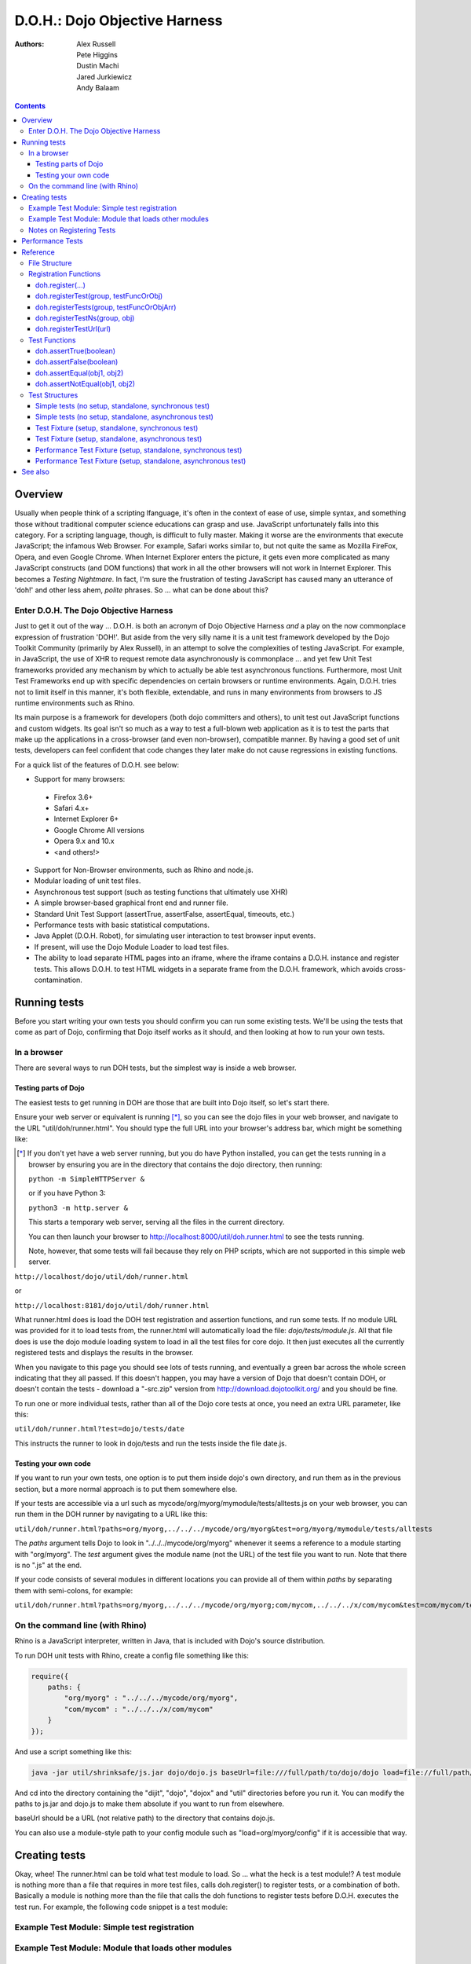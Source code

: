 .. _util/doh:

==============================
D.O.H.: Dojo Objective Harness
==============================

:Authors: Alex Russell, Pete Higgins, Dustin Machi, Jared Jurkiewicz, Andy Balaam

.. contents ::
  :depth: 3

Overview
========

Usually when people think of a scripting lfanguage, it's often in the context of ease of use, simple syntax,
and something those without traditional computer science educations can grasp and use.
JavaScript unfortunately falls into this category.
For a scripting language, though, is difficult to fully master.
Making it worse are the environments that execute JavaScript; the infamous Web Browser.
For example, Safari works similar to, but not quite the same as Mozilla FireFox, Opera, and even Google Chrome.
When Internet Explorer enters the picture, it gets even more complicated as many JavaScript constructs
(and DOM functions) that work in all the other browsers will not work in Internet Explorer.
This becomes a *Testing Nightmare*.
In fact, I'm sure the frustration of testing JavaScript has caused many an utterance of 'doh!'
and other less ahem, *polite* phrases.
So ... what can be done about this?

Enter D.O.H. The Dojo Objective Harness
---------------------------------------

Just to get it out of the way ...
D.O.H. is both an acronym of Dojo Objective Harness *and* a play on the now commonplace expression of frustration 'DOH!'.
But aside from the very silly name it is a unit test framework developed by the Dojo Toolkit Community
(primarily by Alex Russell), in an attempt to solve the complexities of testing JavaScript.
For example, in JavaScript, the use of XHR to request remote data asynchronously is commonplace ...
and yet few Unit Test frameworks provided any mechanism by which to actually be able test asynchronous functions.
Furthermore, most Unit Test Frameworks end up with specific dependencies on certain browsers or runtime environments.
Again, D.O.H. tries not to limit itself in this manner, it's both flexible, extendable,
and runs in many environments from browsers to JS runtime environments such as Rhino.

Its main purpose is a framework for developers (both dojo committers and others),
to unit test out JavaScript functions and custom widgets.
Its goal isn't so much as a way to test a full-blown web application as it is to test the parts
that make up the applications in a cross-browser (and even non-browser), compatible manner.
By having a good set of unit tests, developers can feel confident that code changes they later make
do not cause regressions in existing functions.


For a quick list of the features of D.O.H. see below:

* Support for many browsers:

 * Firefox 3.6+
 * Safari 4.x+
 * Internet Explorer 6+
 * Google Chrome All versions
 * Opera 9.x and 10.x
 * <and others!>

* Support for Non-Browser environments, such as Rhino and node.js.
* Modular loading of unit test files.
* Asynchronous test support (such as testing functions that ultimately use XHR)
* A simple browser-based graphical front end and runner file.
* Standard Unit Test Support (assertTrue, assertFalse, assertEqual, timeouts, etc.)
* Performance tests with basic statistical computations.
* Java Applet (D.O.H. Robot), for simulating user interaction to test browser input events.
* If present, will use the Dojo Module Loader to load test files.
* The ability to load separate HTML pages into an iframe, where the iframe contains a D.O.H. instance and register tests.
  This allows D.O.H. to test HTML widgets in a separate frame from the D.O.H. framework, which avoids cross-contamination.


Running tests
=============

Before you start writing your own tests you should confirm you can run some existing tests.  We'll be using the tests that come as part of Dojo, confirming that Dojo itself works as it should, and then looking at how to run your own tests.

In a browser
------------

There are several ways to run DOH tests, but the simplest way is inside a web browser.

Testing parts of Dojo
~~~~~~~~~~~~~~~~~~~~~

The easiest tests to get running in DOH are those that are built into Dojo itself, so let's start there.

Ensure your web server or equivalent is running [*]_, so you can see the dojo files in your web browser, and navigate to the URL "util/doh/runner.html".  You should type the full URL into your browser's address bar, which might be something like:

.. [*] If you don't yet have a web server running, but you do have Python installed, you can get the tests running in a browser by ensuring you are in the directory that contains the dojo directory, then running:

   ``python -m SimpleHTTPServer &``

   or if you have Python 3:

   ``python3 -m http.server &``

   This starts a temporary web server, serving all the files in the current directory.

   You can then launch your browser to http://localhost:8000/util/doh.runner.html to see the tests running.

   Note, however, that some tests will fail because they rely on PHP scripts, which are not supported in this simple web server.

``http://localhost/dojo/util/doh/runner.html``

or 

``http://localhost:8181/dojo/util/doh/runner.html``

What runner.html does is load the DOH test registration and assertion functions, and run some tests.
If no module URL was provided for it to load tests from,
the runner.html will automatically load the file: *dojo/tests/module.js*.
All that file does is use the dojo module loading system to load in all the test files for core dojo.
It then just executes all the currently registered tests and displays the results in the browser.

When you navigate to this page you should see lots of tests running, and eventually a green bar across the whole screen indicating that they all passed.  If this doesn't happen, you may have a version of Dojo that doesn't contain DOH, or doesn't contain the tests - download a "-src.zip" version from http://download.dojotoolkit.org/ and you should be fine.

To run one or more individual tests, rather than all of the Dojo core tests at once, you need an extra URL parameter, like this:

``util/doh/runner.html?test=dojo/tests/date``

This instructs the runner to look in dojo/tests and run the tests inside the file date.js.

Testing your own code
~~~~~~~~~~~~~~~~~~~~~

If you want to run your own tests, one option is to put them inside dojo's own directory, and run them as in the previous section, but a more normal approach is to put them somewhere else.

If your tests are accessible via a url such as mycode/org/myorg/mymodule/tests/alltests.js on your web browser, you can run them in the DOH runner by navigating to a URL like this:

``util/doh/runner.html?paths=org/myorg,../../../mycode/org/myorg&test=org/myorg/mymodule/tests/alltests``

The *paths* argument tells Dojo to look in "../../../mycode/org/myorg" whenever it seems a reference to a module starting with "org/myorg".  The *test* argument gives the module name (not the URL) of the test file you want to run.  Note that there is no ".js" at the end.

If your code consists of several modules in different locations you can provide all of them within *paths* by separating them with semi-colons, for example:

``util/doh/runner.html?paths=org/myorg,../../../mycode/org/myorg;com/mycom,../../../x/com/mycom&test=com/mycom/tests``

On the command line (with Rhino)
--------------------------------

Rhino is a JavaScript interpreter, written in Java, that is included with Dojo's source distribution.

To run DOH unit tests with Rhino, create a config file something like this:

.. code-block :: javascript

  require({
      paths: {
          "org/myorg" : "../../../mycode/org/myorg",
          "com/mycom" : "../../../x/com/mycom"
      }
  });

And use a script something like this:

.. code-block :: bash

  java -jar util/shrinksafe/js.jar dojo/dojo.js baseUrl=file:///full/path/to/dojo/dojo load=file://full/path/to/config.js load=doh test=com/mycom/tests

And cd into the directory containing the "dijit", "dojo", "dojox" and "util" directories before you run it.  You can modify the paths to js.jar and dojo.js to make them absolute if you want to run from elsewhere.

baseUrl should be a URL (not relative path) to the directory that contains dojo.js.

You can also use a module-style path to your config module such as "load=org/myorg/config" if it is accessible that way.

Creating tests
==============

Okay, whee!
The runner.html can be told what test module to load.
So ... what the heck is a test module!?
A test module is nothing more than a file that requires in more test files, calls doh.register() to register tests,
or a combination of both.
Basically a module is nothing more than the file that calls the doh functions to register tests
before D.O.H. executes the test run.
For example, the following code snippet is a test module:

Example Test Module: Simple test registration
---------------------------------------------

.. js ::

  define(["doh/runner"], function(doh){

      doh.register("MyTests", [
        function assertTrueTest(){
          doh.assertTrue(true);
          doh.assertTrue(1);
          doh.assertTrue(!false);
        },
        {
          name: "thingerTest",
          setUp: function(){
            this.thingerToTest = new Thinger();
            this.thingerToTest.doStuffToInit();
          },
          runTest: function(){
            doh.assertEqual("blah", this.thingerToTest.blahProp);
            doh.assertFalse(this.thingerToTest.falseProp);
            // ...
          },
          tearDown: function(){
          }
        },
        // ...
      ]);

  });

Example Test Module: Module that loads other modules
----------------------------------------------------

.. js ::

  define([
      "my/test/widget/Foo0",
      "my/test/widget/Foo1",
      "my/test/widget/Foo2"
  ]);

Notes on Registering Tests
--------------------------

* Names of functions or of test fixtures must be unique per test group.
  D.O.H. records results by using the name as a hash key on the results objects.

Performance Tests
=================

(Dojo 1.4 and higher)

Unit tests are excellent for testing code behavior and verifying the code works as expected across browsers.
But it's not always what you want to do.
There are times where code may work across browsers, but the code doesn't work fast on all browsers.
It would be great if there was a way to do performance analysis of a function
instead of just doing true/false unit test style testing.

The great news is that as of Dojo 1.4, D.O.H.
has been updated to understand a different type of test fixture (or test registration), the performance test.
Tests registered in this manner work a little differently.
Instead of a single execution of 'runTest' or of the test function,
it will execute that test function many times and then calculate the average cost for a single function run.
This is powerful in determining the general function performance across browsers and identify implementations
that underperform on various browsers.

What a performance fixture does is the following:

* The test is 'calibrated'.  This means that the function is executed repeatedly in blocks until the framework
  determines that X iterations runs longer than a set time.
  The set time is configurable as the 'trialDuration', and the default value is 100ms.
  The reason that tests have to be calibrated is that JavaScript doesn't handle timings below 15 ms very well.
  So you have to keep repeatedly running the function until a time greater than 15ms passes
  and only then can you compute the average runtime of a single function call.
  This is a well documented problem with doing JavaScript performance testing and calibration is how D.O.H. deals with it.
* Once calibrated, D.O.H. will then go execute a number of trials.
  A single trial is a set number of iterations of the test function.
  The set number of iterations is what the calibration run determines.
  The number of trials you want to run is also configurable as a 'trialIterations' option of your test fixture.
* Once all the trial iterations are done, it calculates the basic averages and such.
  All this information is stored on the D.O.H. root object 'doh' as attribute 'perfTestResults'.
  In fact, you can access the perf test results for a particular function by just doing:
  doh.perfTestResults[groupName][functionName].
  The structure of the results is an array of entries of the following structure:

.. js ::

   {
      trial: number, // The trial number, 0 .. N trial run
      testIterations: number, // The number of iterations the test function was run for the trial.
      executionTime: number, // The total execution time of the trial, in milliseconds.
      average: number // The average time a single iteration of the test function takes.  executionTime/testIterations
   }

* At the end of all the performance tests, if the tests were run in a browser, D.O.H. then calculates statistical information off the run, such as standard deviation, max, min, median, and the like.  It also then plots each trial out using dojox.charting.DataChart (if available).  All this data is displayed on the 'Performance Tests Results' page.  To see this in action, take a look at the `dojox.gfx performance tests <http://archive.dojotoolkit.org/nightly/checkout/dojox/gfx/tests/performance/runTests.html>`_ in nightly.

You can also look at how to write performance tests by looking at: dojox/gfx/tests/performance/\*
in your extract of Dojo 1.4 or development trunk.

Reference
=========

This section is intended for documentation on the various aspects of D.O.H.,
such as what registration functions there are and what they do, to information on test formats.

File Structure
--------------
D.O.H. resides in the utils project of the dojo toolkit.
Users can find it explicitly at: **utils/doh**.
The following files structure shows the files important to the usage of the framework:

* **utils**

  * **doh**
    
    * **runner.js**:  The main JavaScript file that defines environment agnostic D.O.H APIs.
    * **_browserRunner.js**:  Additional file that augments the definitions in runner.js for a web browser.
    * **_nodeRunner.js**: Additional file that augments the definitions in runner.js for a node.js environment.
    * **_rhinoRunner.js**: Additional file that augments the definitions in runner.js for a Rhino environment.
    * **runner.html**: HTML bootstrap file used to load D.O.H. in the browser and execute tests.
    * **runner.sh**: UNIX shell script to launch D.O.H. under Rhino.
    * **Robot.html**:  HTML file used to bootstrap in the D.O.H Robot for tests that require synthetic user input.
    * **LICENSE**: The license that governs D.O.H.

Registration Functions
----------------------
These functions are how you register tests within the D.O.H.
framework to run.
The two main functions you will use are *doh.register* and *doh.registerUrl*.
The others are provided for completeness.

doh.register(...)
~~~~~~~~~~~~~~~~~
  An almost 'magical' function.
  The doh.register() method accepts the function signatures of any of the other registration functions and determines the correct underlying function (listed below) to dispatch registration to.
  It's the function you'll most commonly use for registering Unit Tests.


doh.registerTest(group, testFuncOrObj)
~~~~~~~~~~~~~~~~~~~~~~~~~~~~~~~~~~~~~~
  This function registers a test as a member of the group 'group', and the test can either be a simple function definition or a 'Test Fixture', which is an object that defines the run requirements of the test.


doh.registerTests(group, testFuncOrObjArr)
~~~~~~~~~~~~~~~~~~~~~~~~~~~~~~~~~~~~~~~~~~
  This function registers an array of tests as a member of the group 'group'.
  The contents of the array of tests can be an array of simple test functions or an array of 'test fixtures', or a mix of them.


doh.registerTestNs(group, obj)
~~~~~~~~~~~~~~~~~~~~~~~~~~~~~~
  This function registers an object comprised of functions as a member of the group 'group'.
  Note that this function will only add in non-private (functions without an _ at the beginning of the name), as a test function.
  If you'd like to use fixtures (setUp(), tearDown(), and runTest()), please use doh.register(), doh.registerTest() or doh.registerTests().

doh.registerTestUrl(url)
~~~~~~~~~~~~~~~~~~~~~~~~
  This function registers a URL as a location to load tests from.
  The URL is used to populate the contents of an iframe, and usually refers to an HTML page that boot-loads D.O.H.
  internally for running tests in a segmented iframe.
  A good example showing this is the dojo/tests/fx.html.
  It loads dojo, doh, and then on dojo load completion calls doh.registerTests().
  The D.O.H. instance in the iframe will proxy back the results of the test run to the primary D.O.H. instance.

Test Functions
--------------
These functions are the test functions you use inside your unit tests in order to check conditions are report errors if the conditions are not met.
These should be familiar to anyone who has used other test frameworks before, such as JUnit.

doh.assertTrue(boolean)
~~~~~~~~~~~~~~~~~~~~~~~
  This function asserts that  particular condition is true.
  If the condition is not true, the function will throw an Error object.

  * Note:  This function is aliased to doh.t();

doh.assertFalse(boolean)
~~~~~~~~~~~~~~~~~~~~~~~~
  This function asserts that particular condition is false.
  If the condition is not false, the function will throw an Error object.

  * Note:  This function is aliased to doh.f();

doh.assertEqual(obj1, obj2)
~~~~~~~~~~~~~~~~~~~~~~~~~~~
  This function asserts that the two particular inputs are 'equal to each other, such as 5 == 5, or "Bob" == "Bob".
  The equality is fairly loose, so this is not a good function to use if you want to assert something is equal and of the same data type.
  For example, this function will return that 5 == "5" (number 5 equals string 5).
  It will also do deep object equality, so beware of object cycles.
  If the equality condition is not met, the function will throw and Error object.

  * Note:  This function is aliased to doh.is();

doh.assertNotEqual(obj1, obj2)
~~~~~~~~~~~~~~~~~~~~~~~~~~~~~~
  This function asserts that the two particular inputs are not 'equal to each other, such as 5 != 6, or "Bob" == "Doe".
  The equality is fairly loose, so this is not a good function to use if you want to assert something is not equal and of the same data type.
  It will also do deep object equality/inequality when checking, so beware of object cycles.
  If the 'not equal' condition is not met, the function will throw and Error object.

  * Note:  This function is aliased to doh.isNot();

Test Structures
---------------

D.O.H. is flexible in how you define tests.
In some respects, perhaps it is too flexible in that it can be confusing which way to define a test or how to define an asynchronous test.
This following section is intended to help explain the various test function formats and when to use them.

Simple tests (no setup, standalone, synchronous test)
~~~~~~~~~~~~~~~~~~~~~~~~~~~~~~~~~~~~~~~~~~~~~~~~~~~~~
A lot of testing involves checking a widget or JavaScript API or the like and doesn't require any initial setup or teardown to do.
These are simple to define.
You simply write it as a function object.
This object can then be registered through the doh.register() functions.

.. js ::

  function mySimpleTest(doh){
    doh.assertTrue(true);
  }

What the D.O.H. framework will do with this test is wrap it in  a default 'test fixture',
which has null setUp and tearDown functions and a default timeout of 500ms.


Simple tests (no setup, standalone, asynchronous test)
~~~~~~~~~~~~~~~~~~~~~~~~~~~~~~~~~~~~~~~~~~~~~~~~~~~~~~
Simple asynchronous tests are no more complicated to write than the above synchronous test.
You simply write it as a function object that returns a doh.Deferred object.
The test framework detects the return type and knows that if a doh.Deferred is returned, then D.O.H.
should pause here and wait for either the test timeout to fire or the asynchronous test
to invoke either the Deferred to resolve, which is done via the getTestCallback() method.
This object can then be registered through the doh.register() functions.
The example below implements an async test via timeout to demonstrate it.

.. js ::

  function mySimpleAsyncTest(doh){
    var deferred = new doh.Deferred();
    setTimeout(deferred.getTestCallback(function(){
        doh.assertTrue(true);
    }), 100);
    return deferred;
  }

What the D.O.H. framework will do with this test is wrap it in  a default 'test fixture',
which has null setUp and tearDown functions and a default timeout of 500ms.

Test Fixture (setup, standalone, synchronous test)
~~~~~~~~~~~~~~~~~~~~~~~~~~~~~~~~~~~~~~~~~~~~~~~~~~
Some testing will require setup and/or teardown, specific pre and post configurations that need to occur ...
or the test requires a different timeout from the default (such as a long-running xhr).
The test fixture format for a test allows for this configuration.
See the following code snippit for an example of a test fixture.

.. js ::

  {
    name: "thingerTest",
    setUp: function(){
      // Setup to do before runTest.
      this.thingerToTest = new Thinger();
      this.thingerToTest.doStuffToInit();
    },
    runTest: function(){
      // Our test function to run.
      doh.assertEqual("blah", this.thingerToTest.blahProp);
      doh.assertFalse(this.thingerToTest.falseProp);
      // ...
    },
    tearDown: function(){
      // cleanup to do after runTest.
    },
    timeout: 3000 // 3 second timeout.
  }

Test Fixture (setup, standalone, asynchronous test)
~~~~~~~~~~~~~~~~~~~~~~~~~~~~~~~~~~~~~~~~~~~~~~~~~~~
Test fixtures can also do asynchronous tests.
All that has to occur for the D.O.H.
framework to recognize that a test fixture is asynchronous is that the runTest method returns a doh.Deferred or
dojo.Deferred.
See below for a fixture that operates asynchronously.

.. js ::

  {
    name: "thingerTest",
    setUp: function(){
      // Setup to do before runTest.
      this.thingerToTest = new Thinger();
      this.thingerToTest.doStuffToInit();
    },
    runTest: function(){
      // Our test function to run.
      var deferred = new doh.Deferred();
      setTimeout(deferred.getTestCallback(function(){
          doh.assertEqual("blah", this.thingerToTest.blahProp);
          doh.assertFalse(this.thingerToTest.falseProp);
      }), 100);
      return deferred;
    },
    tearDown: function(){
      // cleanup to do after runTest.
    },
    timeout: 3000 // 3 second timeout.
  }


Performance Test Fixture (setup, standalone, synchronous test)
~~~~~~~~~~~~~~~~~~~~~~~~~~~~~~~~~~~~~~~~~~~~~~~~~~~~~~~~~~~~~~

(Dojo 1.4 and higher)

Performance test fixtures are just like a regular test fixture, except that it has some extra options developers make use of.
Specifically, it uses 'testType' to mark it as a "perf" test, which instructs the D.O.H.
runner to treat the tests as performance and use the calibrate and execute test runner.
It also allows users to define how long a performance test should run per trial
(we recommend 50ms or more to avoid JS timing issues), how many trials to run,
and how long to delay between each trial to give GC time to the browser.

.. js ::

  {
    testType: "perf", // Define this as a performance test.  Used to select the runner in D.O.H.
    trialDuration: 100, // Define that a trial (test run) of the performance test should run minimally for 100ms (however many runs of the function this means.  It is calibrated).
    trialIterations: 100, // Run 100 trials of the test function.
    trialDelay: 100, // Wait 100MS between each trial to allow for GC, etc.
    name: "thingerPerformanceTest",
    setUp: function(){
      // Setup to do before the trial runs of runTest.
    },
    runTest: function(){
      // Our test function to do performance profiling.
      myModule.doSomePerformanceRelatedThing();
    },
    tearDown: function(){
      // cleanup to do after all the trials.
    }
  }

Performance Test Fixture (setup, standalone, asynchronous test)
~~~~~~~~~~~~~~~~~~~~~~~~~~~~~~~~~~~~~~~~~~~~~~~~~~~~~~~~~~~~~~~

(Dojo 1.4 and higher)

Async performance test fixtures are just like synchronous performance test fixtures.
The only difference is that these return doh.Deferreds to tell the runner framework to treat the test as async.
Note:  Performance profiling asynchronous operations will not always provide useful information.
By the nature of being async means its performance profile will likely vary considerably.
The below example demonstrates an async performance fixture through the use of setTimeout.

.. js ::

  {
    testType: "perf", // Define this as a performance test.  Used to select the runner in D.O.H.
    trialDuration: 100, // Define that a trial (test run) of the performance test should run minimally for 100ms (however many runs of the function this means.  It is calibrated).
    trialIterations: 100, // Run 100 trials of the test function.
    trialDelay: 100, // Wait 100MS between each trial to allow for GC, etc.
    name: "thingerAsyncPerfTest",
    setUp: function(){
      // Setup to do before runTest.
    },
    runTest: function(){
      // Our test function to run.
      var deferred = new doh.Deferred();
      setTimeout(deferred.getTestCallback(function(){
          myModule.doSomePerformanceRelatedThing();
      }), 100);
      return deferred;
    },
    tearDown: function(){
    },
    timeout: 3000 // 3 second timeout.
  }


See also
========

* The numerous unit tests in dojo itself!  For example: dojo/tests/\*, dijit/tests/module.js, dojox/\*/ tests/\*, and so on.
* `D.O.H tutorial by IBM <http://www.ibm.com/developerworks/web/library/wa-aj-doh/index.html>`_  *(Has example code)*
* `Running Dojo 1.7+ DOH unit tests on the command line with Rhino <http://www.artificialworlds.net/blog/2012/10/09/running-dojo-doh-unit-tests-on-the-command-line-with-rhino/>`_ - A fuller explanation of running DOH tests using Rhino